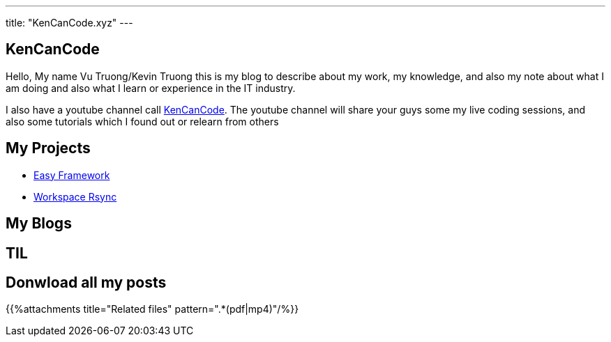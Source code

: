---
title: "KenCanCode.xyz"
---

== KenCanCode

Hello, My name Vu Truong/Kevin Truong this is my blog to describe about my work, my knowledge, and also my note about
what I am doing and also what I learn or experience in the IT industry.

I also have a youtube channel call https://www.youtube.com/channel/UCUI_23Sh86s0PTEiYyHl3lQ[KenCanCode]. The youtube channel will
share your guys some my live coding sessions, and also some tutorials which I found out or relearn from others

== My Projects

* link:projects/easy-framework[Easy Framework]
* link:projects/workspace-rsync[Workspace Rsync]

== My Blogs


== TIL


== Donwload all my posts

{{%attachments title="Related files" pattern=".*(pdf|mp4)"/%}}
